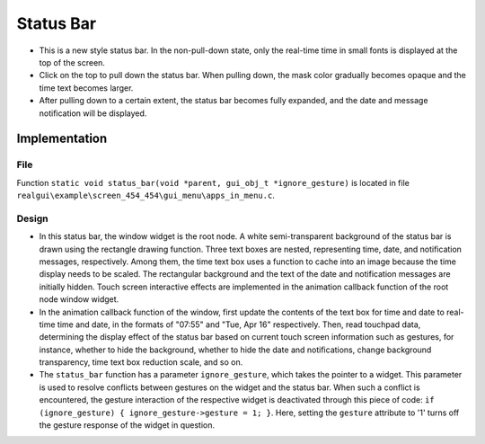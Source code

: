 ==========
Status Bar
==========

- This is a new style status bar. In the non-pull-down state, only the real-time time in small fonts is displayed at the top of the screen.
- Click on the top to pull down the status bar. When pulling down, the mask color gradually becomes opaque and the time text becomes larger.
- After pulling down to a certain extent, the status bar becomes fully expanded, and the date and message notification will be displayed.



.. raw:: html

   <br>
   <div style="text-align: center"><img src="https://docs.realmcu.com/HoneyGUI/image/sample/Status-bar/status_bar.gif" width= "400" /></div>
   <br>
   
Implementation
==============

File
----

Function ``static void status_bar(void *parent, gui_obj_t *ignore_gesture)`` is located in file ``realgui\example\screen_454_454\gui_menu\apps_in_menu.c``.

Design
------

.. image:: https://foruda.gitee.com/images/1727331942036912794/13bb32b7_10088396.png
   :align: center

* In this status bar, the window widget is the root node. A white semi-transparent background of the status bar is drawn using the rectangle drawing function. Three text boxes are nested, representing time, date, and notification messages, respectively. Among them, the time text box uses a function to cache into an image because the time display needs to be scaled. The rectangular background and the text of the date and notification messages are initially hidden. Touch screen interactive effects are implemented in the animation callback function of the root node window widget.

* In the animation callback function of the window, first update the contents of the text box for time and date to real-time time and date, in the formats of "07:55" and "Tue, Apr 16" respectively. Then, read touchpad data, determining the display effect of the status bar based on current touch screen information such as gestures, for instance, whether to hide the background, whether to hide the date and notifications, change background transparency, time text box reduction scale, and so on.

* The ``status_bar`` function has a parameter ``ignore_gesture``, which takes the pointer to a widget. This parameter is used to resolve conflicts between gestures on the widget and the status bar. When such a conflict is encountered, the gesture interaction of the respective widget is deactivated through this piece of code: ``if (ignore_gesture) { ignore_gesture->gesture = 1; }``. Here, setting the ``gesture`` attribute to '1' turns off the gesture response of the widget in question.